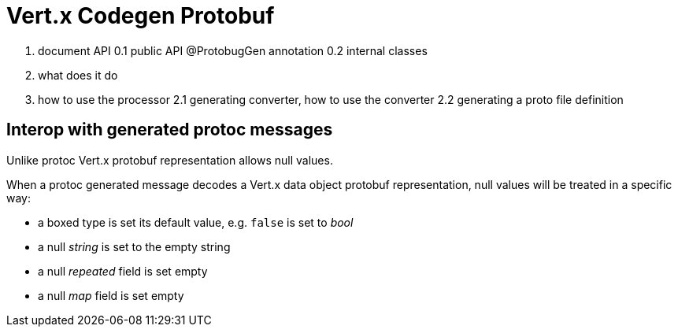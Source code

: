 = Vert.x Codegen Protobuf

0. document API
0.1 public API @ProtobugGen annotation
0.2 internal classes
1. what does it do
2. how to use the processor
2.1 generating converter, how to use the converter
2.2 generating a proto file definition

== Interop with generated protoc messages

Unlike protoc Vert.x protobuf representation allows null values.

When a protoc generated message decodes a Vert.x data object protobuf representation, null values will
be treated in a specific way:

- a boxed type is set its default value, e.g. `false` is set to _bool_
- a null _string_ is set to the empty string
- a null _repeated_ field is set empty
- a null _map_ field is set empty

